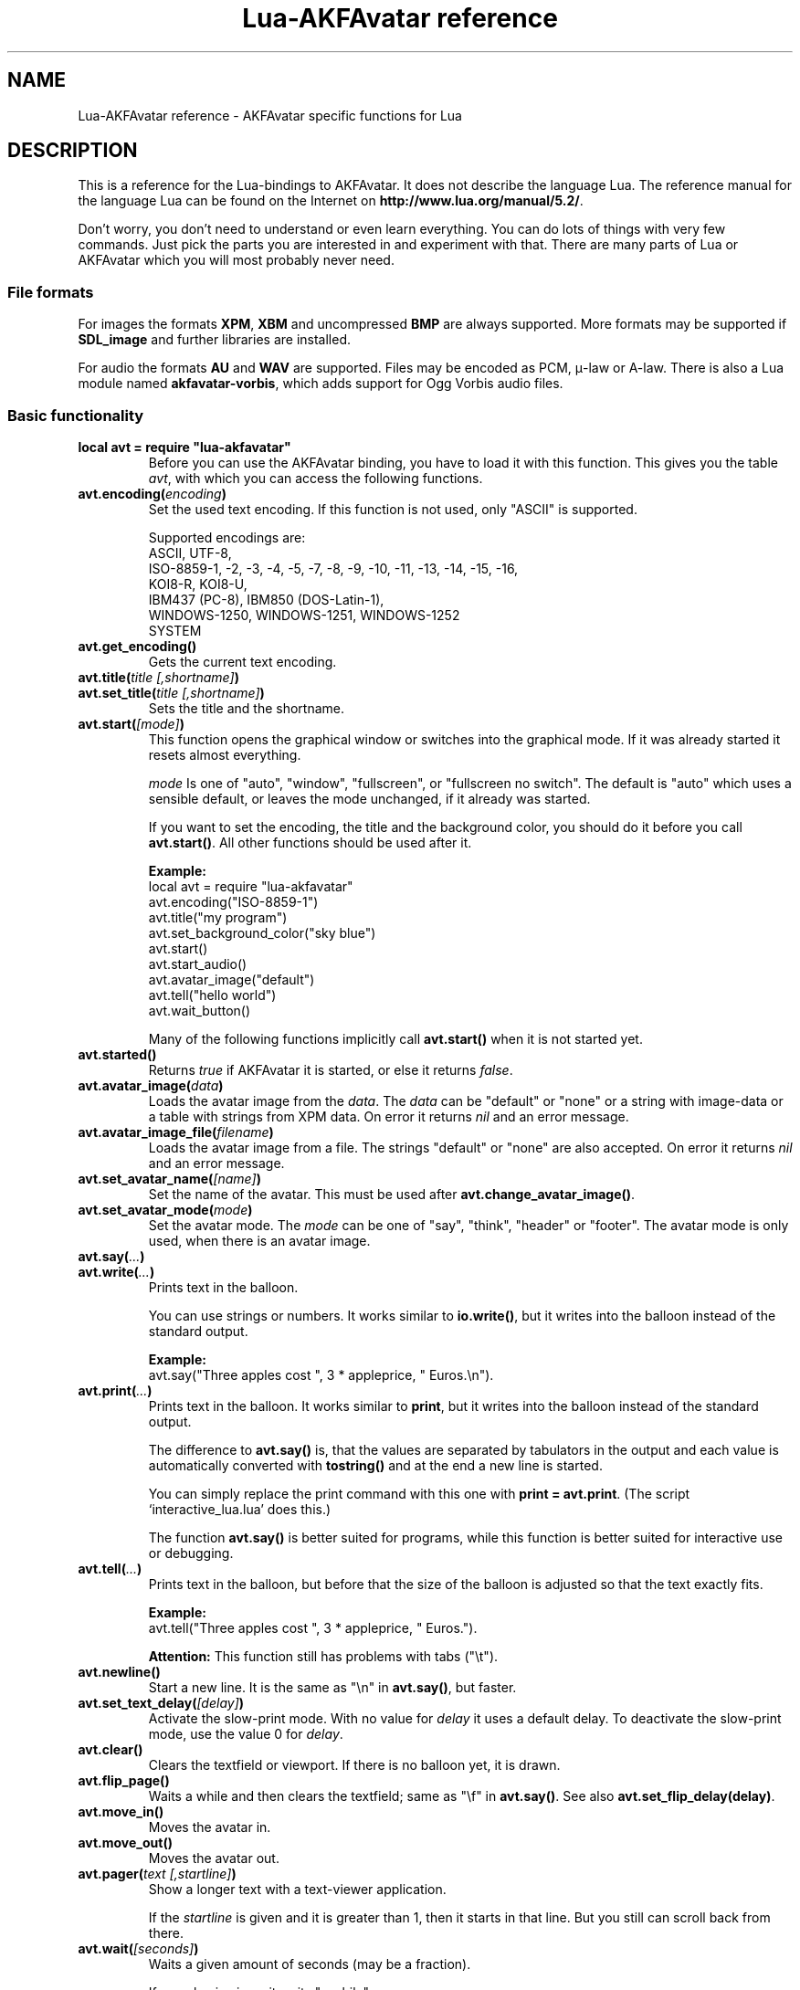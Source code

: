 .\" Process this file with
.\" groff -man -Tutf8 lua-akfavatar.reference.man
.\"
.
.\" Macros .TQ .EX .EE taken from groff an-ext.tmac
.\" Copyright (C) 2007, 2009 Free Software Foundation, Inc.
.\" You may freely use, modify and/or distribute this file.
.
.\" Continuation line for .TP header.
.de TQ
.  br
.  ns
.  TP \\$1\" no doublequotes around argument!
..
.
.\" Start example.
.de EX
.  nr mE \\n(.f
.  nf
.  nh
.  ft CW
..
.
.
.\" End example.
.de EE
.  ft \\n(mE
.  fi
.  hy \\n(HY
..
.
.TH "Lua-AKFAvatar reference" 3 2013-07-09 AKFAvatar
.
.SH NAME
Lua-AKFAvatar reference \- AKFAvatar specific functions for Lua
.
.SH DESCRIPTION
This is a reference for the Lua-bindings to AKFAvatar.
It does not describe the language Lua.
The reference manual for the language Lua can be found on the Internet on
.BR http://www.lua.org/manual/5.2/ .
.PP
Don't worry, you don't need to understand or even learn everything.
You can do lots of things with very few commands.
Just pick the parts you are interested in and experiment with that.
There are many parts of Lua or AKFAvatar which you will most probably
never need.
.PP
.SS File formats
For images the formats 
.BR XPM ", " XBM " and uncompressed " BMP
are always supported.
More formats may be supported if
.B SDL_image
and further libraries are installed.
.PP
For audio the formats
.BR AU " and " WAV
are supported.
Files may be encoded as PCM, \(*m-law or A-law.
There is also a Lua module named
.BR akfavatar-vorbis ,
which adds support for Ogg Vorbis audio files.
.PP
.SS Basic functionality
.TP
.B "local avt = require ""lua-akfavatar"""
Before you can use the AKFAvatar binding, you have to load it with this
function. 
This gives you the table 
.IR avt ,
with which you can access the following functions.
.PP
.TP
.BI "avt.encoding(" encoding )
Set the used text encoding.
If this function is not used, only "ASCII" is supported.
.IP
Supported encodings are:
.br
ASCII, UTF-8,
.br
ISO-8859-1, -2, -3, -4, -5, -7, -8, -9, -10, -11, -13, -14, -15, -16,
.br
KOI8-R, KOI8-U,
.br
IBM437 (PC-8), IBM850 (DOS-Latin-1),
.br
WINDOWS-1250, WINDOWS-1251, WINDOWS-1252
.br
SYSTEM
.PP
.TP
.BI "avt.get_encoding()"
Gets the current text encoding.
.PP
.TP
.BI "avt.title(" "title [,shortname]" )
.TQ
.BI "avt.set_title(" "title [,shortname]" )
Sets the title and the shortname.
.PP
.TP
.BI "avt.start(" [mode] )
This function opens the graphical window or switches into the
graphical mode.  If it was already started it resets almost
everything.
.IP
.I mode
Is one of "auto", "window", "fullscreen", or "fullscreen no switch".
The default is "auto" which uses a sensible default,
or leaves the mode unchanged, if it already was started.
.IP
If you want to set the encoding, the title and the background color, you should
do it before you call
.BR avt.start() .
All other functions should be used after it.
.IP
.B Example:
.EX
local avt = require "lua-akfavatar"
avt.encoding("ISO-8859-1")
avt.title("my program")
avt.set_background_color("sky blue")
avt.start()
avt.start_audio()
avt.avatar_image("default")
avt.tell("hello world")
avt.wait_button()
.EE
.IP
Many of the following functions implicitly call
.B avt.start()
when it is not started yet.
.PP
.TP
.BI "avt.started()"
Returns
.I true
if AKFAvatar it is started, or else it returns
.IR false .
.PP
.TP
.BI "avt.avatar_image(" data )
Loads the avatar image from the 
.IR data .
The
.I data
can be "default" or "none" or a string with image-data
or a table with strings from XPM data.
On error it returns
.I nil
and an error message.
.PP
.TP
.BI "avt.avatar_image_file(" filename )
Loads the avatar image from a file.
The strings "default" or "none" are also accepted.
On error it returns
.I nil
and an error message.
.PP
.TP
.BI "avt.set_avatar_name(" [name] )
Set the name of the avatar.  This must be used after
.BR avt.change_avatar_image() .
.PP
.TP
.BI "avt.set_avatar_mode(" mode )
Set the avatar mode.
The
.I mode
can be one of "say", "think", "header" or "footer".
The avatar mode is only used, when there is an avatar image.
.PP
.TP
.BI "avt.say(" ... )
.TQ
.BI "avt.write(" ... )
Prints text in the balloon.
.IP
You can use strings or numbers. It works similar to
.BR io.write() ,
but it writes into the balloon instead of the standard output.
.IP
.B Example:
.EX
avt.say("Three apples cost ", 3 * appleprice, " Euros.\en").
.EE
.PP
.TP
.BI "avt.print(" ... )
Prints text in the balloon.
It works similar to
.BR print ,
but it writes into the balloon instead of the standard output.
.IP
The difference to
.B avt.say()
is, that the values are separated by tabulators in the output and 
each value is automatically converted with 
.B tostring()
and at the end a new line is started.
.IP
You can simply replace the print command with this one with
.BR "print = avt.print" .
(The script `interactive_lua.lua' does this.)
.IP
The function
.B avt.say()
is better suited for programs, while this  function is better suited 
for interactive use or debugging.
.PP
.TP
.BI "avt.tell(" ... )
Prints text in the balloon, but before that the size of the
balloon is adjusted so that the text exactly fits.
.IP
.B Example:
.EX
avt.tell("Three apples cost ", 3 * appleprice, " Euros.").
.EE
.IP
.B Attention:
This function still has problems with tabs ("\et").
.PP
.TP
.BI "avt.newline()"
Start a new line. It is the same as "\en" in
.BR avt.say() ,
but faster.
.PP
.TP
.BI "avt.set_text_delay(" [delay] )
Activate the slow-print mode. With no value for
.I delay
it uses a default delay.
To deactivate the slow-print mode, use the value 0 for
.IR delay .
.PP
.TP
.TP
.BI "avt.clear()"
Clears the textfield or viewport.
If there is no balloon yet, it is drawn.
.PP
.TP
.BI "avt.flip_page()"
Waits a while and then clears the textfield; same as "\ef" in
.BR avt.say() .
See also
.BR avt.set_flip_delay(delay) .
.PP
.TP
.BI "avt.move_in()"
Moves the avatar in.
.PP
.TP
.BI "avt.move_out()"
Moves the avatar out.
.PP
.TP
.BI "avt.pager(" "text [,startline]" )
Show a longer text with a text-viewer application.
.IP
If the
.I startline
is given and it is greater than 1, then it starts
in that line.  But you still can scroll back from there.
.PP
.TP
.BI "avt.wait(" [seconds] )
Waits a given amount of seconds (may be a fraction).
.IP
If no value is given, it waits "a while".
.PP
.TP
.BI "avt.ticks()"
Returns a value, which is increased each millisecond.
This can be used for timing.
.PP
.TP
.BI "avt.show_avatar()"
Shows only the avatar without any balloon.
.PP
.TP
.BI "avt.bell()"
Makes a sound or flashes the display if audio is not started.
.PP
.TP
.BI "avt.flash()"
Flashes the display.
.PP
.TP
.BI "avt.show_image(" data )
Shows an image.
The
.I data
can be a string with image-data
or a table with strings from XPM data.
It returns
.IR true " on success, or " false " on error."
If it succeeds you should call
.BR avt.wait() " or " avt.wait_button() " or " avt.get_key() .
.PP
.TP
.BI "avt.show_image_file(" filename )
Load an image and show it.
It returns
.IR true " on success, or " false " on error."
You can search for the file with
.IR avt.search() .
If it succeeds you should call
.BR avt.wait() " or " avt.wait_button() " or " avt.get_key() .
.PP
.TP
.BI "avt.subprogram(" "function, [arg1, ...]" )
Call the function as a subprogram.
.IP
On a quit-request (pressing the <ESC>-key or the close button of
the window) it just returns to the main program.
.IP
On success it returns the results of the function, on a 
quit-request it returns nothing.  Errors are treated normally.
.IP
To call a subprogram from a separate file, use
.BR dofile :
.EX
avt.subprogram(dofile, "subprogram.lua")
.EE
.PP
.TP
.BI "avt.optional(" modname )
Loads a module like
.BR require ,
but the module is not required, but optional.
That means, it is not an error, when it cannot be loaded.
.IP
Lua-AKFAvatar need not be initialized to use this function.
.PP
.SS Unicode
.TP
.BI "avt.say_unicode(" ... )
Prints text in the balloon with special support for Unicode characters.
.IP
This command is very similar to
.BR avt.say() .
Strings are handled in the same way, depending on the selected encoding,
but numbers are interpreted as Unicode codepoints, independent from the
selected encoding.
.IP
This can be used to insert characters, which are not available in
the current string encoding.  Sometimes it is also just easier to
use.
.IP
.B Example:
.EX
avt.say_unicode("Three apples cost ",
                tostring(3 * appleprice), 0x20AC,
                ".\en").
.EE
.IP
As you can see, you have to use 
.B tostring()
when nummerical expressions are to be shown as numbers.  
The number
.I 0x20AC
however represents the Euro currency sign.
(The `0x' introduces hexadecimal numbers.)
.IP
By the way, a bunch of unicode numbers are handled much more efficiently
than strings.
.PP
.TP
.BI "avt.printable(" codepoint )
Checks whether the given
.I codepoint
represents a printable Unicode character.
It returns 
.I true
when this is the case or
.I false
if the font doesn't have a printable glyph for it (it may be a
supported control character).
This function is independent from the chosen encoding.
It can be used together with
.BR "avt.say_unicode(...)" .
.PP
.TP
.BI "avt.combining(" codepoint )
Checks whether the given
.I codepoint
represents a combining Unicode character and is treated as such.
It returns 
.I true
when this is the case or
.I false
if not.
It is only really applicable for supported characters.
.PP
.TP
.BI "avt.detect_utf8(" "string [, maxlength]" )
Detect if
.I string
is valid UTF-8 (or ASCII).
.IP
Checks up to
.I maxlength
bytes, but it finishes to check an incomplete sequence.
.PP
.TP
.BI "avt.toutf8(" "codepoint [, ...]" )
Takes one or more Unicode
.I codepoints
and returns an UTF-8 encoded string for that.
.PP
.SS Sizes and positions
.TP
.BI "avt.set_balloon_size(" "[height] [, width]" )
Sets the size of the balloon. No values or values of 0 set the maximum size.
.PP
.TP
.BI "avt.set_balloon_width(" [width] )
Sets the width of the balloon. No value or 0 sets the maximum.
.PP
.TP
.BI "avt.set_balloon_height(" [height] )
Sets the height of the balloon. No value or 0 sets the maximum.
.PP
.TP
.BI "avt.get_max_x()"
Get the maximum x position of the cursor in the balloon (ie. the width).
.PP
.TP
.BI "avt.get_max_y()"
Get the maximum y position of the cursor in the balloon (ie. the height).
.PP
.TP
.BI "avt.where_x()"
Get the x position of the cursor in the balloon.
.PP
.TP
.BI "avt.where_y()"
Get the y position of the cursor in the balloon.
.PP
.TP
.BI "avt.home_position()"
Returns
.I true
if the cursor is in the home position or
.I false
otherwise.  (This also works for right-to-left writing.)
.PP
.TP
.BI "avt.move_x(" x )
Moves the cursor to the given
.I x
position.
.PP
.TP
.BI "avt.move_y("y )
Moves the cursor to the given
.I y
position.
.PP
.TP
.BI "avt.move_xy(" "x, y" )
Moves the cursor to the given
.IR x " and " y " position."
.PP
.TP
.BI "avt.save_position()"
Save the current cursor position.
.PP
.TP
.BI "avt.restore_position()"
Restore the last saved cursor position.
.PP
.TP
.BI "avt.next_tab()"
Moves the cursor to the next tabulator position.
.PP
.TP
.BI "avt.last_tab()"
Moves the cursor to the previous tabulator position.
.PP
.TP
.BI "avt.reset_tab_stops()"
Reset tab stops to every eigth column.
.PP
.TP
.BI "avt.clear_tab_stops()"
Clears all tab stops.
.PP
.TP
.BI "avt.set_tab(" "x, true" | false )
Set or clear tab in position
.IR x .
.PP
.TP
.BI "avt.delete_lines(" "line, number" )
Deletes given
.I number
of lines, starting from
.IR line ;
the rest is scrolled up.
.PP
.TP
.BI "avt.insert_lines(" "line, number" )
Inserts given
.I number
of lines, starting at
.IR line ;
the rest is scrolled down.
.PP
.TP
.BI "avt.insert_spaces(" number )
Insert
.I number
spaces at the current cursor position.
The rest of the line is moved.
.PP
.TP
.BI "avt.delete_characters(" number )
Delete
.I number
characters at the current cursor position.
The rest of the line is moved.
.PP
.TP
.BI "avt.erase_characters(" number )
Erase
.I number
of characters.
The characters are overwritten with spaces.
.PP
.TP
.BI "avt.backspace()"
Go back one character.
Does nothing if the cursor is at the beginning of the line.
.PP
.SS Text style
.TP
.BI "avt.markup(" true | false )
Set the markup mode. In the markup mode the character "_" toggles
the underlined mode on or off and the character "*" toggles the
bold mode on or off.  Both characters are never displayed in
markup mode!
.IP
You can always use the overstrike technique, which doesn't reserve
any characters, but is harder to use.
.PP
.TP
.BI "avt.underlined(" true | false )
Set the underlined mode.
.PP
.TP
.BI "avt.get_underlined()"
Returns 
.I true
if the underlined mode is active or
.I false
otherwise.
.PP
.TP
.BI "avt.bold(" true | false )
Set the bold mode.
.PP
.TP
.BI "avt.get_bold()"
Returns 
.I true
if the bold mode is active or 
.I false
otherwise.
.PP
.TP
.BI "avt.inverse(" true | false )
Set the inverse mode.
.PP
.TP
.BI "avt.get_inverse()"
Returns
.I true
if the inverse mode is active or
.I false
otherwise.
.PP
.TP
.BI "avt.normal_text()"
Resets the text to normal settings.
.PP
.SS Colors
.TP
.BI "avt.set_background_color(" color )
Sets the background color of the window.
.IP
Colors can either be given as English names or as RGB value with 6 hexadicimal digits.
.IP
.B Examples
.EX
avt.set_background_color("sky blue")
avt.set_background_color(0x8B4513)
avt.set_background_color("#8B4513") --> deprecated
avt.set_background_color("#555") --> deprecated
.EE
.PP
.TP
.BI "avt.set_balloon_color(" color )
Sets the color of the balloon.
.PP
.TP
.BI "avt.set_text_color(" color )
Sets the text color.
.PP
.TP
.BI "avt.set_text_background_color(" color )
Sets the text background color.
.PP
.TP
.BI "avt.set_text_background_ballooncolor()"
Sets the text background color to the color of the balloon.
.PP
.TP
.BI "avt.set_bitmap_color(" color )
Sets the foregroud color for bitmaps.
The background is always transparent.
.PP
.TP
.BI "avt.get_color(" color_number )
Get a color for a given integer value.
.IP
AKFAvatar has an internal palette with color names to use.
With this function you can scan through that list.
It returns the name and RGB value as strings, or it returns
nothing on error.
.PP
.TP
.BI "avt.colors()"
Iterator for internal color names.
.IP
AKFAvatar has an internal palette with color names to use.
With this function you can scan through that list with a generic
.B for
loop.
.IP
.EX
require "lua-akfavatar"
for nr, name, rgb in avt.colors() do
  avt.normal_text()
  avt.newline()
  avt.say(string.format("%3d) %5s, %-25s", nr, rgb, name))
  avt.set_text_background_color(name) -- either name or rgb
  avt.clear_eol()
  avt.wait(0.7)
end
avt.wait_button()
.EE
.IP
If you don't need the
.I rgb
value, you can leave that variable away.
.PP
.SS Interaction
.TP
.BI "avt.wait_button()"
Waits until a button is pressed.
.PP
.TP
.BI "avt.decide()"
Ask the user to make a positive or negative decision.  Returns
.IR true " or " false .
.PP
.TP
.BI "avt.ask(" [question] )
Shows the
.IR question ,
if given, and waits for the user to enter something.
Returns the result as string.
.IP
The following example shows how to force the input of a number:
.IP
.EX
require "lua-akfavatar"
avt.save_position()
repeat
  avt.restore_position()
  number = tonumber(avt.ask("Enter a number: "))
until number
avt.say("The number is ", number)
avt.wait_button()
.EE
.PP
.TP
.BI "avt.file_selection(" [filter] )
Start a file-chooser in the balloon. It starts in the current
working directory.  When a directory is chosen it changes the
working directory to that one.  At the end it returns the selected
filename (which is in the then current working directory) or
.I nil
on error.
.IP
The
.IR filter ,
if given, should be a function.  It gets a filename as
parameter.  The file is always in the current working directory.
If the filter function returns 
.IR false " or " nil
or nothing then the filename is not shown, otherwise it is shown.
.IP
.B Example:
.EX
 textfile = avt.file_selection(
    function(n)
      return string.find(n,"%.te?xt$")
    end)
.EE
.IP
Of course
.I filter
can also be the name of a previously defined function.
.PP
.TP
.BI "avt.color_selection()"
Start a color-chooser in the balloon. It returns two strings:
first the English name for the color and second the hexadicimal
RGB definition.  Both values can be used for selecting colors.
.PP
.TP
.BI "avt.get_key()"
Waits for a key to be pressed and returns the unicode codepoint of
the character. For some function keys it yields a number from the
unicode private use section.
.PP
.TP
.BI "avt.key_pressed()"
Checks whether a key was pressed.
To get the key use
.BR avt.get_key() .
.PP
.TP
.BI "avt.clear_keys()"
Clears the key buffer
.PP
.TP
.BI "avt.push_key(" codepoint )
Simulates a pressed key.
.PP
.TP
.BI "avt.navigate(" buttons )
Shows a navigation bar with the given buttons.
.IP
For buttons use a string with the following characters:
.IP
.RS
.IP "l:"
left
.IP "r:"
right (play)
.IP "d:"
down
.IP "u:"
up
.IP "x:"
cancel
.IP "f:"
(fast)forward
.IP "b:"
(fast)backward
.IP "p:"
pause
.IP "s:"
stop
.IP "e:"
eject
.IP "*:"
circle (record)
.IP "+:"
plus (add)
.IP "-:"
minus (remove)
.IP "?:"
help
.IP "' ':"
spacer (no button)
.RE
.IP
Pressing a key with one of those characters selects it.  For the
directions you can also use the arrow keys.  The <Pause> key
returns "p".  The <Help> key or <F1> return "?".
.IP
It returns the approriete character or a number.
.IP
If audio output ends while this function is active, it automatically
pushes either 'f' (forward) or 's' (stop).
If both are given, 'f' (forward) has precedence.
.PP
.TP
.BI "avt.menu(" items )
.TQ
.BI "avt.long_menu(" items )
Shows a menu with the
.IR items .
The
.I items
can be either an array with strings.
Then It returns the number of the selected item.
.IP
Or
.I items
can be again arrays starting with a string, followed by one or more results.
The results can be of any valid Lua type, including functions.
.IP
The menu starts in the line of the current cursor position.
So you could put a headline before the menu.
.IP
.EX
avt.clear()
avt.say("Please select your favourite food:\en")
local item = avt.long_menu {
  "Chicken",
  "Chips",
  "Pizza",
  "Spinach"}
.EE
.PP
.TP
.BI "avt.choice(" "start_line, items [, key] [, back] [,forward]" )
This can be used for menus.
It is a more basic function than
.BR avt.menu() .
It returns the number of the selected item.
.IP
.RS
.TP
.IR start_line :
line, where choice begins
.TP
.IR items :
number of items/lines
.TP
.IR key :
first key, like "1" or "a", 0 for no keys
.TP
.IR back :
set to 
.IR true ,
when the first entry is a back function
.TP
.IR forward :
set to 
.IR true ,
when the last entry is a forward function
.RE
.PP
.SS Audio Output
.TP
.BI "avt.start_audio()"
Starts the audio subsystem.
.IP
On success it returns 
.IR true ,
on error it returns
.I nil
and an error message.
.PP
.TP
.BI "avt.load_audio_file(" "[filename [,playmode]]" )
.TQ
.BI "avt.load_base_audio_file(" "[filename [,playmode]]" )
Reads audio data from a file.
You can search for the file with
.BR avt.search() .
.IP
Lua modules may add support for more audio formats to
.B "avt.load_audio_file()"
(for example the module
.BR akfavatar-vorbis ).
.IP
When no
.I filename
is given, or the
.IR filename " is " nil
or an empty string, it returns a silent audio element, 
ie. you can call its methods, it just doesn't play anything.
.IP
The
.I playmode
can be one of "load", "play" or "loop".
.IP
On error it returns 
.I nil
and an error message.
(Note: in version 0.19.0 it also returned a silent audio element then.)
.PP
.TP
.BI "avt.load_audio_stream(" "file handle [,size [,playmode]]" )
.TQ
.BI "avt.load_base_audio_stream(" "file handle [,size [,playmode]]" )
Reads audio data from an open file handle.
The file must be searchable.
.IP
Lua modules may add support for more audio formats to
.B "avt.load_audio_stream()"
(for example the module
.BR akfavatar-vorbis ).
.IP
If size is 0 or not given, it assumes the audio is the rest of the file.
.IP
The
.I playmode
can be one of "load", "play" or "loop".
.IP
On error it returns 
.I nil
and an error message.
.PP
.TP
.BI "avt.load_audio(" "[audio_data [,playmode]]" )
.TQ
.BI "avt.load_base_audio(" "[audio_data [,playmode]]" )
Reads audio data from a string.  Otherwise the same as
.BR avt.load_audio_file() .
.IP
Lua modules may add support for more audio formats to
.B "avt.load_audio()"
(for example the module
.BR akfavatar-vorbis ).
.IP
When no
.I audio_data
is given, or the 
.IR audio_data " is " nil
or an empty string, it returns a silent audio element,
ie. you can call its methods, it just doesn't play anything.
.IP
The
.I playmode
can be one of "load", "play" or "loop".
.IP
On error it returns 
.I nil
and an error message.
(Note: in version 0.19.0 it also returned a silent audio element then.)
.PP
.TP
.B avt.silent()
Returns a silent audio element, ie. you can call its methods,
it just doesn't play anything.
.IP
.B Example:
.EX
audio = avt.load_audio_file(filename) or avt.silent()
.EE
.IP
In this example you get a silent sound when the file could not be read.
.PP
.TP
.B avt.alert()
Returns a pseudo audio element, that calls
.B avt.bell()
when you play it.
.PP
.TP
.BI "avt.audio_playing(" [audio_data] )
Checks if the audio is currently playing.
If
.I audio_data
is given and is not 
.I nil
then it checks, if the specified audio is playing.
This can also be checked with
.IB audio ":playing()" .
.PP
.TP
.BI "avt.wait_audio_end()"
Waits until the audio output ends.
.IP
This also ends an audio-loop, but still plays to the end of the
current sound.
.PP
.TP
.BI "avt.stop_audio()"
Stops the audio output immediately.
.PP
.TP
.BI "avt.pause_audio(" true | false )
.RI "pause (" true ") or resume (" false ") the audio output"
.PP
.TP
.IB audio ":play()"
.TQ
.IB audio "()"
Plays the
.I audio
data.
The
.I audio
must have been loaded by
.BR avt.load_audio_file() " or " avt.load_audio_string() .
.IP
Only one sound can be played at the same time.
When you play another sound the previous one is stopped.
Use
.B avt.wait_audio_end()
to play sounds in a sequence.
.IP
The audio can also be played by calling the audio variables like a function.
.IP
.EX
play_audio_file = function (filename)
  local sound = avt.load_audio_file(avt.search(filename))
  if sound then sound:play() end
end
.EE
.PP
.TP
.IB audio ":loop()"
Plays
.I audio
data in a loop.  The 
.I audio
must have been loaded by
.BR avt.load_audio_file() " or " avt.load_audio_string() .
.IP
This is for example useful for short pieces of music.
.IP
You can stop the audio loop with 
.BR avt.wait_audio_end() " or " avt.stop_audio() .
.PP
.TP
.IB audio ":playing()"
Checks if this
.I audio
data is currently playing.  The
.I audio
must have been loaded by 
.BR avt.load_audio_file() " or " avt.load_audio_string() .
.IP
This is the same as 
.BR "avt.audio_playing(audio)" .
.PP
.TP
.IB audio ":free()"
Frees the
.I audio
data.
If this 
.I audio
is currently playing, it is stopped.
.IP
Audio data is also freed by the garbage collector.
.PP
.TP
.BI "avt.set_audio_end_key (" key )
Define a key that should automatically be pressed when audio ends.
The
.I key
should be given as a number for the Unicode codepoint.
Use
.I 0
to deactivate it.
.IP
The function returns the value that was previously set.
.PP
.TP
.BI "avt.quit_audio()"
Quit the audio subsystem.
.IP
This is not needed in normal programs.
Only use this, if you are sure you need it.
.PP
.SS File-System
.TP
.BI "avt.dirsep"
This variable contains the systems directory separator;
either "/" or "\e".
.PP
.TP
.BI "avt.datapath"
This variable contains the default searchpath for the function
.B avt.search()
(see below).
Directories are separated by semicolons.
There are no patterns like in the paths for Lua modules,
just directories.
This variable is initialized by the environment variable
.I AVTDATAPATH
or it gets a system-specific default.
.PP
.TP
.BI "avt.search(" "filename [,path]" )
Searches for a file with the given
.I filename
in the given
.IR path .
If no
.I path
is given, it uses the variable
.I avt.datapath
as default.
.IP
On success it returns the full path to the file,
if the file is not found, it returns
.I nil
and an error message.
.PP
.TP
.BI "avt.get_directory()"
.TQ
.BI "avt.getcwd()"
Returns the current working directory.
On error it returns
.I nil
and an error message.
.PP
.TP
.BI "avt.set_directory(" directory )
.TQ
.BI "avt.chdir(" directory )
Sets the working directory to
.IR directory .
.RI "If " directory " is " nil ,
nothing or an empty string, it does nothing.
.IP
Returns
.I true
on success
or on error
.I nil
and an error message.
.IP
.B Example:
.EX
avt.set_directory(os.getenv("HOME") or os.getenv("USERPROFILE"))
.EE
.PP
.TP
.BI "avt.directory_entries(" [directory] )
Get a list of directory entries of the given
.I directory
or the current directory if none is given.
.IP
On success it returns a table (an array) and the number of entries.
On error it returns
.I nil
and an error message.
.IP
The list contains normal files, including hidden files,
subdirectories and any other type of entry.
It does not contain "." or "..".
.IP
Note: the names are in a system specific encoding.
To display the names you either have to change the encoding
of the display with
.B "avt.encoding(""SYSTEM"")"
or convert the names like this:
.BR "avt.say(avt.recode(name, ""SYSTEM""))" .
.PP
.TP
.BI "avt.entry_type(" entry )
Get the type of a directory entry and its size.
.IP
On success it returns the type of the directory entry as string
and the size as number.  The type can be one of "file",
"directory", "character device", "block device", "fifo", "socket"
or "unknown".
.IP
On error it returns
.I nil
and an error message.
.IP
Symbolic links are followed.
That means, you get the type of the resulting entry.
Broken links are treated like not existing entries.
.PP
.SS Miscellaneous
.TP
.BI "avt.language"
This variable contains a language code for messages.
It should be a two-letter code conforming to ISO 639-1.
The variable is not set, when the language could not be
detected.
.PP
.TP
.BI "avt.translate(" text )
Translate the
.IR text ,
if possible.
.IP
See section
.B Translations
for how to provide translations.
.PP
.TP
.BI "avt.recode(" "string, fromcode [,tocode]" )
Recode the given
.IR string ,
which is encoded as
.I fromcode
to a string encoded as
.IR tocode .
When you give just one encoding, it encodes into the
currently set text encoding.
If you want to encode from the current encoding to something
else, then use
.IR nil " for " fromcode .
.IP
To encode to or from the systems default encoding
(for example for filenames) use an empty string
.RB ( """""" "), or " """SYSTEM""" .
.IP
Returns the recoded string or
.I nil
on error.
.IP
.B Attention:
Converting to UTF-8 is always possible.
Converting to other encodings however can fail.
Characters which cannot be converted are replaced with
the control character
.IR "SUB " ( """\ex1A""" ).
So to make sure that everyting worked well, you can search
for that character in the resulting string.
If it is there, something went most probably wrong.
.PP
.TP
.BI "avt.right_to_left(" true | false )
Activate or deactivate the right to left writing mode.
.IP
.B Attention:
This is an experimental feature, that might not always work.
.PP
.TP
.BI "avt.set_flip_page_delay(" [delay] )
Set the delay for 
.B avt.flip_page()
or "\ef".
Use no value for the default delay, or 0 to set no delay.
.PP
.TP
.BI "avt.activate_cursor(" true | false )
Show the cursor.
.PP
.TP
.BI "avt.clear_screen()"
Clears the whole screen or window (not just the balloon!).
.PP
.TP
.BI "avt.clear_down()"
Clears from cursor position down the viewport.
If there is no balloon yet, it is drawn.
.PP
.TP
.BI "avt.clear_eol()"
Clear the end of line (depending on text direction).
.PP
.TP
.BI "avt.clear_bol()"
Clears the beginning of the line (depending on text direction).
.PP
.TP
.BI "avt.clear_line()"
Clears the line.
.PP
.TP
.BI "avt.clear_up()"
Clears from cursor position up the viewport.
If there is no balloon yet, it is drawn.
.PP
.TP
.BI "avt.reserve_single_keys(" true | false )
Reserves single keys, such as <ESC> or <F11>.
.PP
.TP
.BI "avt.switch_mode(" mode )
Switches the window mode. Use either of 
.IR """window""" ", or " """fullscreen""" .
.IP
(The modes
.IR """auto""" " and  " """fullscreen no switch"""
don't work here.)
.PP
.TP
.BI "avt.get_mode()"
Returns the window mode (see 
.BR "avt.switch_mode (mode)" ).
.PP
.TP
.BI "avt.toggle_fullscreen()"
Toggles the fullscreen mode on or off.
.PP
.TP
.BI "avt.update()"
Update everything and take care of events.
This should be used in a loop, when the program is doing something else.
.PP
.TP
.BI "avt.credits(" "text, centered" )
Shows final credits.
.IP
If the second parameter is
.IR true ,
every line is centered.
.PP
.TP
.BI "avt.viewport(" "x, y, width, height" )
Sets a viewport (sub-area of the textarea).
The upper left corner is at 1, 1.
.PP
.TP
.BI "avt.set_scroll_mode(" mode )
Sets the scroll mode, ie. how it reacts when trying to go beyond
the last line.  The 
.I mode
is either -1 for "do nothing" or 0 for page-fipping or 1 for scrolling.
.PP
.TP
.BI "avt.get_scroll_mode()"
Gets the scroll mode (see 
.BR "avt.set_scroll_mode()" ")."
.PP
.TP
.BI "avt.newline_mode(" true | false )
When the newline_mode is activated (default) a newline character
sets the cursor at the beginning of a new line. When it is off the
cursor goes into the next line but stays in the same horizontal
position.
.PP
.TP
.BI "avt.set_auto_margin(" true | false )
Sets the automargin mode, ie. whether to start a new line
automatically when the text doesn't fit in a line.
.PP
.TP
.BI "avt.get_auto_margin()"
Gets the automargin mode.
.PP
.TP
.BI "avt.set_origin_mode(" true | false )
Sets the origin mode. When the origin mode is on, the coordinates
1, 1 are always in the top left of the balloon, even when the
viewport does not start there. When the origin mode is off, the
coorinates 1, 1 are the top left of the viewport.
.PP
.TP
.BI "avt.get_origin_mode()"
Gets the origin mode (see
.BR "avt.set_origin_mode" ")."
.PP
.TP
.BI "avt.set_mouse_visible(" true | false )
Sets whether the mouse pointer is visible or not.
.IP
.B Note:
In windowing systems this has only an affect when the mouse
pointer is inside of the window.
.PP
.TP
.BI "avt.lock_updates(" true | false )
Sets a lock on updates inside of the balloon.
This can be used for speedups.
.PP
.TP
.BI "avt.version()"
Returns the version of AKFAvatar as string.
.PP
.TP
.BI "avt.copyright()"
Returns the copyright notice for AKFAvatar as string.
.PP
.TP
.BI "avt.license()"
 Returns the license notice for AKFAvatar as string.
.PP
.TP
.BI "avt.quit()"
Quit the avatar subsystem (closes the window).
It also quits the audio subsystem.
.IP
This function is not needed for normal programs.
Only use it, if your program should continue working without
a visible window.
.TP
.BI "avt.launch(" "program [,arguments ...]" )
Quit AKFAvatar and launch the given
.IR program .
This function never returns.
Either the
.I program
runs, or a fatal error is shown.
.IP
If you want to catch the error with
.BR pcall ,
you have to initialize AKFAvatar again...
.SH Translations
How to translate Lua-AKFAvatar scripts.
.PP
To make translations for your Lua-AKFAvatar script, you first have to define the
variable
.BR avt.translations .
This is a stacked table.
Well, it's not easy to describe, but have a look at the example.
.PP
The language is determined by the variable
.BR avt.language .
This variable should be automatically initialized by Lua-AKFAvatar, 
but it can be changed by the script.
It contains a two-letter language code conforming to ISO 639-1.
.PP
The function
.BI avt.translate( text )
then translates the
.IR text .
If the translation is not available, then it retruns the
.I text
unmodified.
.PP
It is useful to define a local alias for
.BR avt.translate " named " L :
.EX
  local L = avt.translate
.EE
Then you can simply prepend your string literals with
.BR L .
.PP
.BR Example :
.EX
local avt = require "lua-akfavatar"

avt.encoding("UTF-8")

avt.translations = {

  ["Hello world!"] = {
    es="¡Hola mundo!",
    fr="Bonjour le monde!",
    de="Hallo Welt!",
    sv="Hej Världen!",
    },

  ["That's live!"] = {
    de="So ist das Leben!",
    fr="C'est la vie!" },
}

local L = avt.translate

-- avt.language = "de"

avt.start()
avt.avatar_image("default")
avt.tell(L"Hello world!", "\en", L"That's live!");
avt.wait_button ()
.EE
.PP
.BR Hints :
.IP \(en 2
Although it is not required, but you should use English as the default language.
.IP \(en
If you have text with variables in it, it is not a good approach to split the
text into parts.
It is better to define a format string for
.BR string.format() .
.IP \(en
The string in the translations table must match exactly.
Please keep in mind that when you change the strings in the program you
also have to change the table!
.IP \(en
The string could also be a filename for a textfile or a speech recording.
.PP
By the way, this implementation was inspired by GNU gettext.
.PP
.SH "SEE ALSO"
.BR lua-akfavatar (1)
.BR lua (1)
.BR akfavatar-graphic (3)
.BR akfavatar-term (3)
.BR akfavatar.utf8 (3)
.br
.B http://www.lua.org/manual/5.2/
.br
.B http://akfavatar.nongnu.org/manual/
